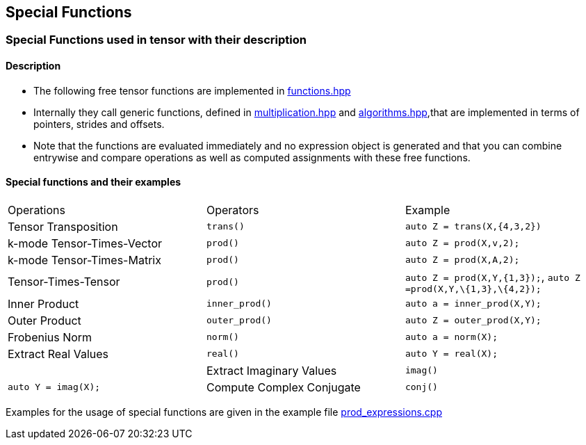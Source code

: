 == Special Functions 


=== [#Special Functions]#Special Functions used in tensor with their description#

==== Description

* The following free tensor functions are implemented in link:https://github.com/boostorg/ublas/blob/master/include/boost/numeric/ublas/tensor/functions.hpp[functions.hpp]
* Internally they call generic functions, defined in link:https://github.com/boostorg/ublas/blob/master/include/boost/numeric/ublas/tensor/multiplication.hpp[multiplication.hpp]
and link:https://github.com/boostorg/ublas/blob/master/include/boost/numeric/ublas/tensor/algorithms.hpp[algorithms.hpp],that are implemented in terms of pointers, strides and offsets. 
* Note that the functions are evaluated immediately and no expression object is
generated and that you can combine entrywise and compare operations as well as computed assignments with these free functions. 

==== Special functions and their examples

[cols=",,",]
|===
| Operations | Operators | Example  
| Tensor Transposition | `trans()` |`auto Z = trans(X,{4,3,2})` 
|k-mode Tensor-Times-Vector | `prod()` |`auto Z = prod(X,v,2);` 
|k-mode Tensor-Times-Matrix | `prod()` |`auto Z = prod(X,A,2);` 
|Tensor-Times-Tensor | `prod()` |`auto Z = prod(X,Y,{1,3});`, `auto Z =prod(X,Y,\{1,3},\{4,2});` 
| Inner Product | `inner_prod()` |`auto a = inner_prod(X,Y);`
| Outer Product | `outer_prod()` |`auto Z = outer_prod(X,Y);`
| Frobenius Norm | `norm()` |`auto a = norm(X);`
|Extract Real Values | `real()` |`auto Y = real(X);`| 
| Extract Imaginary Values | `imag()` |`auto Y = imag(X);`
| Compute Complex Conjugate | `conj()` |`auto Y = conj(X);`
|===
Examples for the usage of special functions are given in the example file 
link:https://github.com/boostorg/ublas/blob/master/examples/tensor/prod_expressions.cpp[prod_expressions.cpp]
